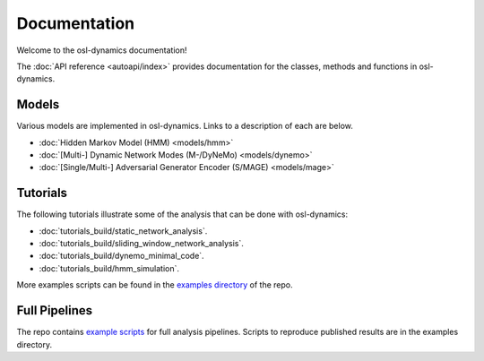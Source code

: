Documentation
=============

Welcome to the osl-dynamics documentation!

The :doc:`API reference <autoapi/index>` provides documentation for the classes, methods and functions in osl-dynamics.

Models
------

Various models are implemented in osl-dynamics. Links to a description of each are below.

- :doc:`Hidden Markov Model (HMM) <models/hmm>`
- :doc:`[Multi-] Dynamic Network Modes (M-/DyNeMo) <models/dynemo>`
- :doc:`[Single/Multi-] Adversarial Generator Encoder (S/MAGE) <models/mage>`

Tutorials
---------

The following tutorials illustrate some of the analysis that can be done with osl-dynamics:

- :doc:`tutorials_build/static_network_analysis`.
- :doc:`tutorials_build/sliding_window_network_analysis`.
- :doc:`tutorials_build/dynemo_minimal_code`.
- :doc:`tutorials_build/hmm_simulation`.

More examples scripts can be found in the `examples directory <https://github.com/OHBA-analysis/osl-dynamics/tree/main/examples>`_ of the repo.

Full Pipelines
--------------

The repo contains `example scripts <https://github.com/OHBA-analysis/osl-dynamics/tree/main/examples>`_ for full analysis pipelines.
Scripts to reproduce published results are in the examples directory.
